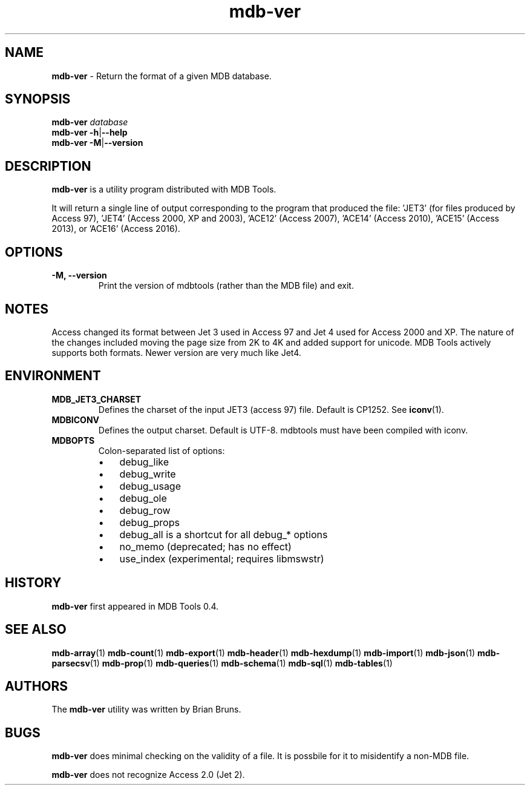 .\" Text automatically generated by txt2man
.TH mdb-ver 1 "09 July 2022" "MDBTools 1.0.0" "Executable programs or shell commands"
.SH NAME
\fBmdb-ver \fP- Return the format of a given MDB database.
\fB
.SH SYNOPSIS
.nf
.fam C
\fBmdb-ver\fP \fIdatabase\fP
\fBmdb-ver\fP \fB-h\fP|\fB--help\fP
\fBmdb-ver\fP \fB-M\fP|\fB--version\fP

.fam T
.fi
.fam T
.fi
.SH DESCRIPTION
\fBmdb-ver\fP is a utility program distributed with MDB Tools. 
.PP
It will return a single line of output corresponding to the program that produced the file: 'JET3' (for files produced by Access 97), 'JET4' (Access 2000, XP and 2003), 'ACE12' (Access 2007), 'ACE14' (Access 2010), 'ACE15' (Access 2013), or 'ACE16' (Access 2016).
.SH OPTIONS
.TP
.B
\fB-M\fP, \fB--version\fP
Print the version of mdbtools (rather than the MDB file) and exit.
.SH NOTES 
Access changed its format between Jet 3 used in Access 97 and Jet 4 used for Access 2000 and XP. The nature of the changes included moving the page size from 2K to 4K and added support for unicode. MDB Tools actively supports both formats. Newer version are very much like Jet4.
.SH ENVIRONMENT
.TP
.B
MDB_JET3_CHARSET
Defines the charset of the input JET3 (access 97) file. Default is CP1252. See \fBiconv\fP(1).
.TP
.B
MDBICONV
Defines the output charset. Default is UTF-8. mdbtools must have been compiled with iconv.
.TP
.B
MDBOPTS
Colon-separated list of options:
.RS
.IP \(bu 3
debug_like
.IP \(bu 3
debug_write
.IP \(bu 3
debug_usage
.IP \(bu 3
debug_ole
.IP \(bu 3
debug_row
.IP \(bu 3
debug_props
.IP \(bu 3
debug_all is a shortcut for all debug_* options
.IP \(bu 3
no_memo (deprecated; has no effect)
.IP \(bu 3
use_index (experimental; requires libmswstr)
.SH HISTORY
\fBmdb-ver\fP first appeared in MDB Tools 0.4.
.SH SEE ALSO
\fBmdb-array\fP(1) \fBmdb-count\fP(1) \fBmdb-export\fP(1) \fBmdb-header\fP(1) \fBmdb-hexdump\fP(1)
\fBmdb-import\fP(1) \fBmdb-json\fP(1) \fBmdb-parsecsv\fP(1) \fBmdb-prop\fP(1) \fBmdb-queries\fP(1)
\fBmdb-schema\fP(1) \fBmdb-sql\fP(1) \fBmdb-tables\fP(1)
.SH AUTHORS
The \fBmdb-ver\fP utility was written by Brian Bruns.
.SH BUGS
\fBmdb-ver\fP does minimal checking on the validity of a file. It is possbile for it to misidentify a non-MDB file.
.PP
\fBmdb-ver\fP does not recognize Access 2.0 (Jet 2).
